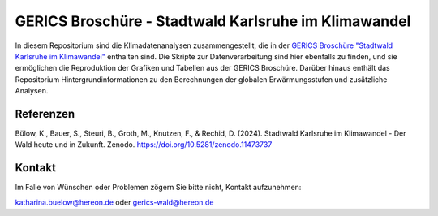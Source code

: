 =====================================================
GERICS Broschüre - Stadtwald Karlsruhe im Klimawandel
=====================================================

|license|  |doi|

.. image:: karlsruhe-stripes.png
	   
In diesem Repositorium sind die Klimadatenanalysen zusammengestellt, die in der `GERICS Broschüre "Stadtwald Karlsruhe im Klimawandel" <https://doi.org/10.5281/zenodo.11473737>`_ enthalten sind. Die Skripte zur Datenverarbeitung sind hier ebenfalls zu finden, und sie ermöglichen die Reproduktion der Grafiken und Tabellen aus der GERICS Broschüre. Darüber hinaus enthält das Repositorium Hintergrundinformationen zu den Berechnungen der globalen Erwärmungsstufen und zusätzliche Analysen.

Referenzen
..........

Bülow, K., Bauer, S., Steuri, B., Groth, M., Knutzen, F., & Rechid, D. (2024). Stadtwald Karlsruhe im Klimawandel - Der Wald heute und in Zukunft. Zenodo. https://doi.org/10.5281/zenodo.11473737

Kontakt
.......

Im Falle von Wünschen oder Problemen zögern Sie bitte nicht, Kontakt aufzunehmen:

katharina.buelow@hereon.de oder gerics-wald@hereon.de

.. |license| image:: https://img.shields.io/badge/License-MIT-yellow.svg
    :target: https://opensource.org/licenses/MIT

.. |doi| image:: https://zenodo.org/badge/DOI/10.5281/zenodo.11476347.svg
    :target: https://doi.org/10.5281/zenodo.11476347
